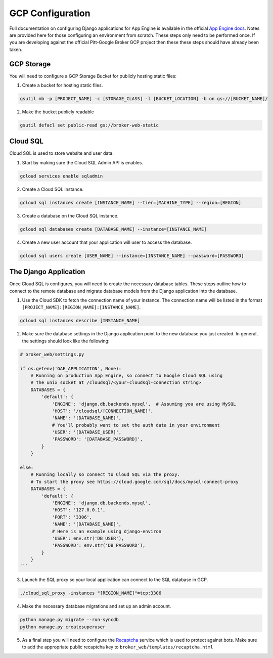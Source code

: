 GCP Configuration
=================

Full documentation on configuring Django applications for App Engine is
available in the official `App Engine docs`_. Notes are provided here for those
configuring an environment from scratch. These steps only need to be performed
once. If you are developing against the official Pitt-Google Broker GCP
project then these these steps should have already been taken.

GCP Storage
-----------

You will need to configure a GCP Storage Bucket for publicly hosting
static files:

1. Create a bucket for hosting static files.

.. code-block:: bash

   gsutil mb -p [PROJECT_NAME] -c [STORAGE_CLASS] -l [BUCKET_LOCATION] -b on gs://[BUCKET_NAME]/


2. Make the bucket publicly readable

.. code-block:: bash

   gsutil defacl set public-read gs://broker-web-static

Cloud SQL
---------

Cloud SQL is used to store website and user data.

1. Start by making sure the Cloud SQL Admin API is enables.

.. code-block:: bash

   gcloud services enable sqladmin


2. Create a Cloud SQL instance.

.. code-block:: bash

   gcloud sql instances create [INSTANCE_NAME] --tier=[MACHINE_TYPE] --region=[REGION]


3. Create a database on the Cloud SQL instance.

.. code-block:: bash

   gcloud sql databases create [DATABASE_NAME] --instance=[INSTANCE_NAME]


4. Create a new user account that your application will user to access the database.

.. code-block:: bash

   gcloud sql users create [USER_NAME] --instance=[INSTANCE_NAME] --password=[PASSWORD]


The Django Application
----------------------

Once Cloud SQL is configures, you will need to create the necessary database
tables. These steps outline how to connect to the remote database and migrate
database models from the Django application into the database.

1. Use the Cloud SDK to fetch the connection name of your instance.
   The connection name will be listed in the format
   ``[PROJECT_NAME]:[REGION_NAME]:[INSTANCE_NAME]``.

.. code-block:: bash

   gcloud sql instances describe [INSTANCE_NAME]


2. Make sure the database settings in the Django application point to the
   new database you just created. In general, the settings should look like
   the following:

.. code-block:: bash

   # broker_web/settings.py

   if os.getenv('GAE_APPLICATION', None):
       # Running on production App Engine, so connect to Google Cloud SQL using
       # the unix socket at /cloudsql/<your-cloudsql-connection string>
       DATABASES = {
           'default': {
               'ENGINE': 'django.db.backends.mysql',  # Assuming you are using MySQL
               'HOST': '/cloudsql/[CONNECTION_NAME]',
               'NAME': '[DATABASE_NAME]',
               # You'll probably want to set the auth data in your environment
               'USER': '[DATABASE_USER]',
               'PASSWORD': '[DATABASE_PASSWORD]',
           }
       }

   else:
       # Running locally so connect to Cloud SQL via the proxy.
       # To start the proxy see https://cloud.google.com/sql/docs/mysql-connect-proxy
       DATABASES = {
           'default': {
               'ENGINE': 'django.db.backends.mysql',
               'HOST': '127.0.0.1',
               'PORT': '3306',
               'NAME': '[DATABASE_NAME]',
               # Here is an example using django-environ
               'USER': env.str('DB_USER'),
               'PASSWORD': env.str('DB_PASSWORD'),
           }
       }
   ```

3. Launch the SQL proxy so your local application can connect to the SQL database in GCP.

.. code-block:: bash

   ./cloud_sql_proxy -instances "[REGION_NAME]"=tcp:3306


4. Make the necessary database migrations and set up an admin account.

.. code-block:: bash

   python manage.py migrate --run-syncdb
   python manage.py createsuperuser


5. As a final step you will need to configure the `Recaptcha`_ service which
   is used to protect against bots. Make sure to add the appropriate public
   recaptcha key to ``broker_web/templates/recaptcha.html``

.. _App Engine docs: https://cloud.google.com/python/django/appengine](https://cloud.google.com/python/django/appengine
.. _Recaptcha: https://www.google.com/recaptcha/
